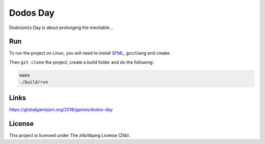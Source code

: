 =========
Dodos Day
=========

Dodo(om)s Day is about prolonging the inevitable...

.. image:: assets/screenshots/ingame.png

Run
---

To run the project on Linux, you will need to install `SFML
<https://www.sfml-dev.org/>`_, gcc/clang and cmake.

Then ``git clone`` the project, create a build folder and do the following:

.. code-block:: shell

	make
	./build/run

Links
-----

https://globalgamejam.org/2018/games/dodos-day

License
-------

This project is licensed under The zlib/libpng License (Zlib).
